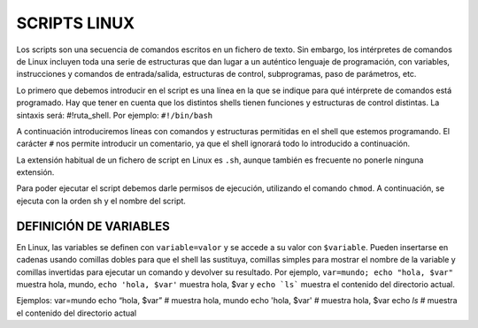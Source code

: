 =============
SCRIPTS LINUX
=============

Los scripts son una secuencia de comandos escritos en un fichero de texto. Sin embargo, los intérpretes de comandos de Linux incluyen toda una serie de estructuras que dan lugar a un auténtico lenguaje de programación, con variables, instrucciones y comandos de entrada/salida, estructuras de control, subprogramas, paso de parámetros, etc.

Lo primero que debemos introducir en el script es una línea en la que se indique para qué intérprete de comandos está programado. Hay que tener en cuenta que los distintos shells tienen funciones y estructuras de control distintas. La sintaxis será: #!ruta_shell. Por ejemplo: ``#!/bin/bash``

A continuación introduciremos líneas con comandos y estructuras permitidas en el shell que estemos programando. El carácter ``#`` nos permite introducir un comentario, ya que el shell ignorará todo lo introducido a continuación.

La extensión habitual de un fichero de script en Linux es ``.sh``, aunque también es frecuente no ponerle ninguna extensión.

Para poder ejecutar el script debemos darle permisos de ejecución, utilizando el comando ``chmod``. A continuación, se ejecuta con la orden sh y el nombre del script.


-----------------------
DEFINICIÓN DE VARIABLES
-----------------------

En Linux, las variables se definen con ``variable=valor`` y se accede a su valor con ``$variable``. Pueden insertarse en cadenas usando comillas dobles para que el shell las sustituya, comillas simples para mostrar el nombre de la variable y comillas invertidas para ejecutar un comando y devolver su resultado. Por ejemplo, ``var=mundo; echo "hola, $var"`` muestra hola, mundo, ``echo 'hola, $var'`` muestra hola, $var y ``echo `ls``` muestra el contenido del directorio actual.

Ejemplos:
var=mundo
echo “hola, $var” # muestra hola, mundo
echo 'hola, $var' # muestra hola, $var
echo `ls` # muestra el contenido del directorio actual 
